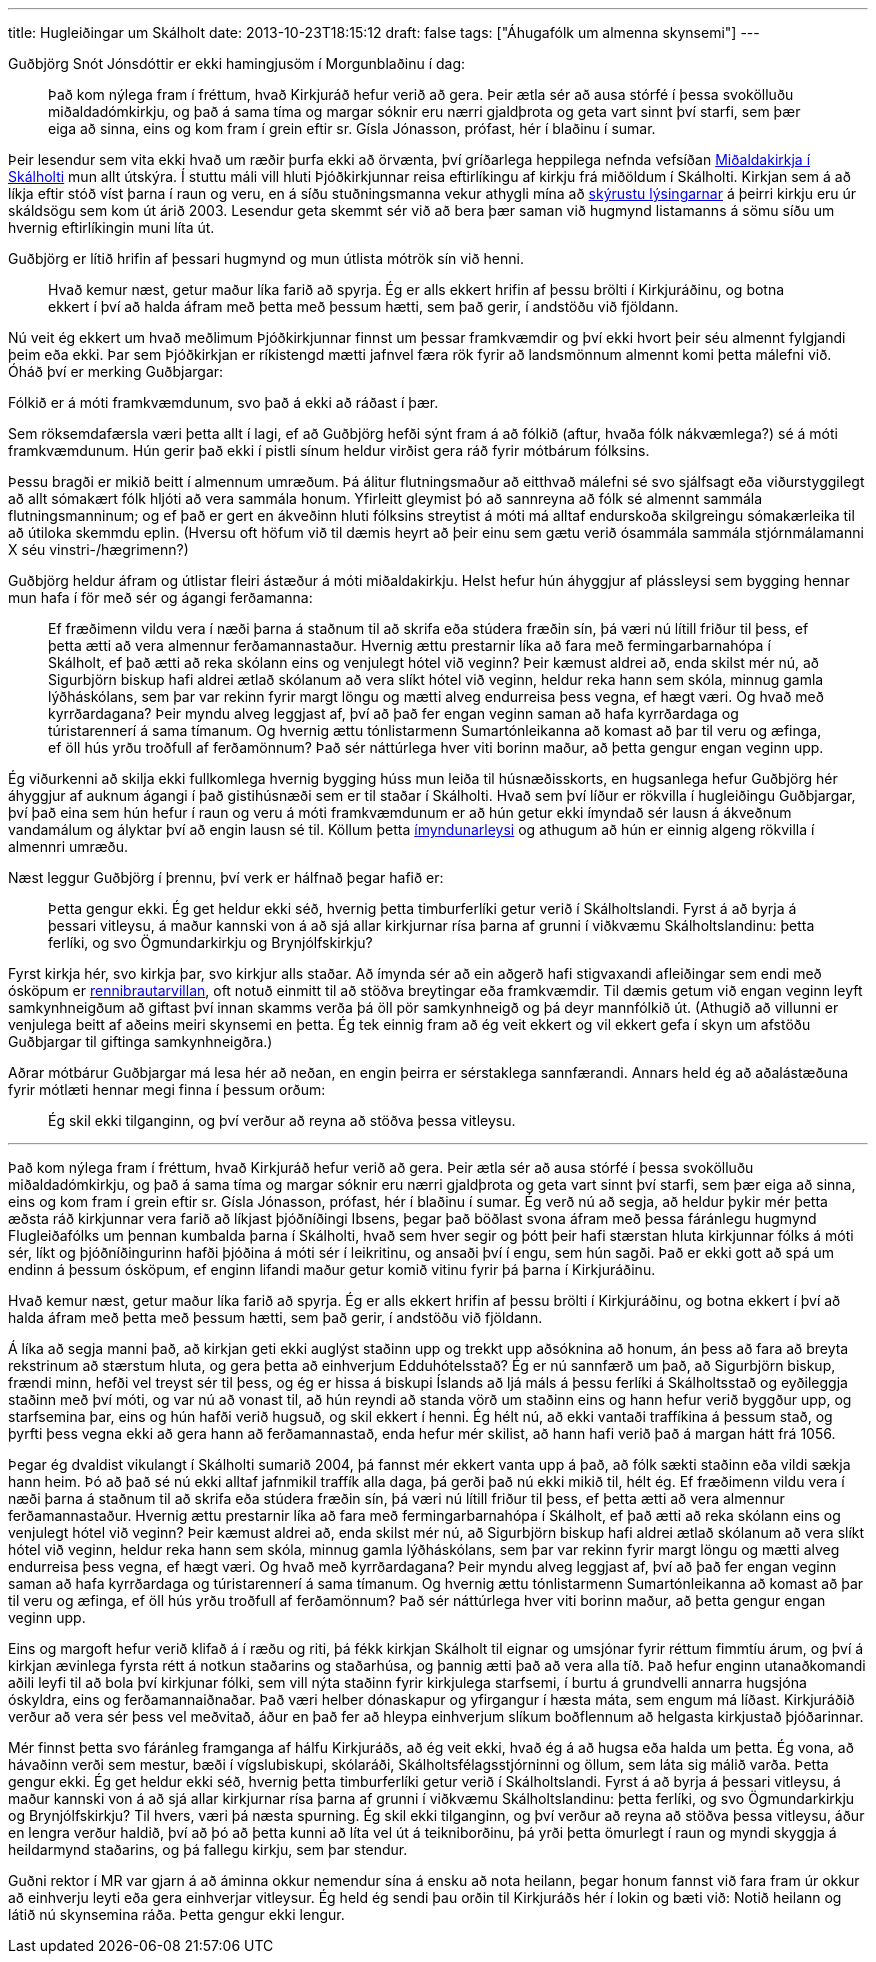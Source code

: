 ---
title: Hugleiðingar um Skálholt
date: 2013-10-23T18:15:12
draft: false
tags: ["Áhugafólk um almenna skynsemi"]
---

Guðbjörg Snót Jónsdóttir er ekki hamingjusöm í Morgunblaðinu í dag:

____
Það kom nýlega fram í fréttum, hvað Kirkjuráð hefur verið að gera. Þeir ætla sér að ausa stórfé í þessa svokölluðu miðaldadómkirkju, og það á sama tíma og margar sóknir eru nærri gjaldþrota og geta vart sinnt því starfi, sem þær eiga að sinna, eins og kom fram í grein eftir sr. Gísla Jónasson, prófast, hér í blaðinu í sumar.
____ 

Þeir lesendur sem vita ekki hvað um ræðir þurfa ekki að örvænta, því gríðarlega heppilega nefnda vefsíðan http://www.midaldadomkirkja.is/[Miðaldakirkja í Skálholti] mun allt útskýra. Í stuttu máli vill hluti Þjóðkirkjunnar reisa eftirlíkingu af kirkju frá miðöldum í Skálholti. Kirkjan sem á að líkja eftir stóð víst þarna í raun og veru, en á síðu stuðningsmanna vekur athygli mína að http://www.midaldadomkirkja.is/sagan/[skýrustu lýsingarnar] á þeirri kirkju eru úr skáldsögu sem kom út árið 2003. Lesendur geta skemmt sér við að bera þær saman við hugmynd listamanns á sömu síðu um hvernig eftirlíkingin muni líta út.

Guðbjörg er lítið hrifin af þessari hugmynd og mun útlista mótrök sín við henni.

____
Hvað kemur næst, getur maður líka farið að spyrja. Ég er alls ekkert hrifin af þessu brölti í Kirkjuráðinu, og botna ekkert í því að halda áfram með þetta með þessum hætti, sem það gerir, í andstöðu við fjöldann.
____

Nú veit ég ekkert um hvað meðlimum Þjóðkirkjunnar finnst um þessar framkvæmdir og því ekki hvort þeir séu almennt fylgjandi þeim eða ekki. Þar sem Þjóðkirkjan er ríkistengd mætti jafnvel færa rök fyrir að landsmönnum almennt komi þetta málefni við. Óháð því er merking Guðbjargar:

Fólkið er á móti framkvæmdunum, svo það á ekki að ráðast í þær.

Sem röksemdafærsla væri þetta allt í lagi, ef að Guðbjörg hefði sýnt fram á að fólkið (aftur, hvaða fólk nákvæmlega?) sé á móti framkvæmdunum. Hún gerir það ekki í pistli sínum heldur virðist gera ráð fyrir mótbárum fólksins.

Þessu bragði er mikið beitt í almennum umræðum. Þá álitur flutningsmaður að eitthvað málefni sé svo sjálfsagt eða viðurstyggilegt að allt sómakært fólk hljóti að vera sammála honum. Yfirleitt gleymist þó að sannreyna að fólk sé almennt sammála flutningsmanninum; og ef það er gert en ákveðinn hluti fólksins streytist á móti má alltaf endurskoða skilgreingu sómakærleika til að útiloka skemmdu eplin. (Hversu oft höfum við til dæmis heyrt að þeir einu sem gætu verið ósammála sammála stjórnmálamanni X séu vinstri-/hægrimenn?)

Guðbjörg heldur áfram og útlistar fleiri ástæður á móti miðaldakirkju. Helst hefur hún áhyggjur af plássleysi sem bygging hennar mun hafa í för með sér og ágangi ferðamanna:

____
Ef fræðimenn vildu vera í næði þarna á staðnum til að skrifa eða stúdera fræðin sín, þá væri nú lítill friður til þess, ef þetta ætti að vera almennur ferðamannastaður. Hvernig ættu prestarnir líka að fara með fermingarbarnahópa í Skálholt, ef það ætti að reka skólann eins og venjulegt hótel við veginn? Þeir kæmust aldrei að, enda skilst mér nú, að Sigurbjörn biskup hafi aldrei ætlað skólanum að vera slíkt hótel við veginn, heldur reka hann sem skóla, minnug gamla lýðháskólans, sem þar var rekinn fyrir margt löngu og mætti alveg endurreisa þess vegna, ef hægt væri. Og hvað með kyrrðardagana? Þeir myndu alveg leggjast af, því að það fer engan veginn saman að hafa kyrrðardaga og túristarennerí á sama tímanum. Og hvernig ættu tónlistarmenn Sumartónleikanna að komast að þar til veru og æfinga, ef öll hús yrðu troðfull af ferðamönnum? Það sér náttúrlega hver viti borinn maður, að þetta gengur engan veginn upp.
____

Ég viðurkenni að skilja ekki fullkomlega hvernig bygging húss mun leiða til húsnæðisskorts, en hugsanlega hefur Guðbjörg hér áhyggjur af auknum ágangi í það gistihúsnæði sem er til staðar í Skálholti. Hvað sem því líður er rökvilla í hugleiðingu Guðbjargar, því það eina sem hún hefur í raun og veru á móti framkvæmdunum er að hún getur ekki ímyndað sér lausn á ákveðnum vandamálum og ályktar því að engin lausn sé til. Köllum þetta http://en.wikipedia.org/wiki/Argument_from_ignorance#Argument_from_incredulity.2FLack_of_imagination[ímyndunarleysi] og athugum að hún er einnig algeng rökvilla í almennri umræðu.

Næst leggur Guðbjörg í þrennu, því verk er hálfnað þegar hafið er:

____
Þetta gengur ekki. Ég get heldur ekki séð, hvernig þetta timburferlíki getur verið í Skálholtslandi. Fyrst á að byrja á þessari vitleysu, á maður kannski von á að sjá allar kirkjurnar rísa þarna af grunni í viðkvæmu Skálholtslandinu: þetta ferlíki, og svo Ögmundarkirkju og Brynjólfskirkju?
____

Fyrst kirkja hér, svo kirkja þar, svo kirkjur alls staðar. Að ímynda sér að 
ein aðgerð hafi stigvaxandi afleiðingar sem endi með ósköpum er http://en.wikipedia.org/wiki/Slippery_slope[rennibrautarvillan], oft notuð einmitt til að stöðva breytingar eða framkvæmdir. Til dæmis getum við engan veginn leyft samkynhneigðum að giftast því innan skamms verða þá öll pör samkynhneigð og þá deyr mannfólkið út. (Athugið að villunni er venjulega beitt af aðeins meiri skynsemi en þetta. Ég tek einnig fram að ég veit ekkert og vil ekkert gefa í skyn um afstöðu Guðbjargar til giftinga samkynhneigðra.)

Aðrar mótbárur Guðbjargar má lesa hér að neðan, en engin þeirra er sérstaklega sannfærandi. Annars held ég að aðalástæðuna fyrir mótlæti hennar megi finna í þessum orðum:

____
Ég skil ekki tilganginn, og því verður að reyna að stöðva þessa vitleysu.
____

'''

Það kom nýlega fram í fréttum, hvað Kirkjuráð hefur verið að gera. Þeir ætla sér að ausa stórfé í þessa svokölluðu miðaldadómkirkju, og það á sama tíma og margar sóknir eru nærri gjaldþrota og geta vart sinnt því starfi, sem þær eiga að sinna, eins og kom fram í grein eftir sr. Gísla Jónasson, prófast, hér í blaðinu í sumar. Ég verð nú að segja, að heldur þykir mér þetta æðsta ráð kirkjunnar vera farið að líkjast þjóðníðingi Ibsens, þegar það böðlast svona áfram með þessa fáránlegu hugmynd Flugleiðafólks um þennan kumbalda þarna í Skálholti, hvað sem hver segir og þótt þeir hafi stærstan hluta kirkjunnar fólks á móti sér, líkt og þjóðníðingurinn hafði þjóðina á móti sér í leikritinu, og ansaði því í engu, sem hún sagði. Það er ekki gott að spá um endinn á þessum ósköpum, ef enginn lifandi maður getur komið vitinu fyrir þá þarna í Kirkjuráðinu.

Hvað kemur næst, getur maður líka farið að spyrja. Ég er alls ekkert hrifin af þessu brölti í Kirkjuráðinu, og botna ekkert í því að halda áfram með þetta með þessum hætti, sem það gerir, í andstöðu við fjöldann.

Á líka að segja manni það, að kirkjan geti ekki auglýst staðinn upp og trekkt upp aðsóknina að honum, án þess að fara að breyta rekstrinum að stærstum hluta, og gera þetta að einhverjum Edduhótelsstað? Ég er nú sannfærð um það, að Sigurbjörn biskup, frændi minn, hefði vel treyst sér til þess, og ég er hissa á biskupi Íslands að ljá máls á þessu ferlíki á Skálholtsstað og eyðileggja staðinn með því móti, og var nú að vonast til, að hún reyndi að standa vörð um staðinn eins og hann hefur verið byggður upp, og starfsemina þar, eins og hún hafði verið hugsuð, og skil ekkert í henni. Ég hélt nú, að ekki vantaði traffíkina á þessum stað, og þyrfti þess vegna ekki að gera hann að ferðamannastað, enda hefur mér skilist, að hann hafi verið það á margan hátt frá 1056.

Þegar ég dvaldist vikulangt í Skálholti sumarið 2004, þá fannst mér ekkert vanta upp á það, að fólk sækti staðinn eða vildi sækja hann heim. Þó að það sé nú ekki alltaf jafnmikil traffík alla daga, þá gerði það nú ekki mikið til, hélt ég. Ef fræðimenn vildu vera í næði þarna á staðnum til að skrifa eða stúdera fræðin sín, þá væri nú lítill friður til þess, ef þetta ætti að vera almennur ferðamannastaður. Hvernig ættu prestarnir líka að fara með fermingarbarnahópa í Skálholt, ef það ætti að reka skólann eins og venjulegt hótel við veginn? Þeir kæmust aldrei að, enda skilst mér nú, að Sigurbjörn biskup hafi aldrei ætlað skólanum að vera slíkt hótel við veginn, heldur reka hann sem skóla, minnug gamla lýðháskólans, sem þar var rekinn fyrir margt löngu og mætti alveg endurreisa þess vegna, ef hægt væri. Og hvað með kyrrðardagana? Þeir myndu alveg leggjast af, því að það fer engan veginn saman að hafa kyrrðardaga og túristarennerí á sama tímanum. Og hvernig ættu tónlistarmenn Sumartónleikanna að komast að þar til veru og æfinga, ef öll hús yrðu troðfull af ferðamönnum? Það sér náttúrlega hver viti borinn maður, að þetta gengur engan veginn upp.

Eins og margoft hefur verið klifað á í ræðu og riti, þá fékk kirkjan Skálholt til eignar og umsjónar fyrir réttum fimmtíu árum, og því á kirkjan ævinlega fyrsta rétt á notkun staðarins og staðarhúsa, og þannig ætti það að vera alla tíð. Það hefur enginn utanaðkomandi aðili leyfi til að bola því kirkjunar fólki, sem vill nýta staðinn fyrir kirkjulega starfsemi, í burtu á grundvelli annarra hugsjóna óskyldra, eins og ferðamannaiðnaðar. Það væri helber dónaskapur og yfirgangur í hæsta máta, sem engum má líðast. Kirkjuráðið verður að vera sér þess vel meðvitað, áður en það fer að hleypa einhverjum slíkum boðflennum að helgasta kirkjustað þjóðarinnar.

Mér finnst þetta svo fáránleg framganga af hálfu Kirkjuráðs, að ég veit ekki, hvað ég á að hugsa eða halda um þetta. Ég vona, að hávaðinn verði sem mestur, bæði í vígslubiskupi, skólaráði, Skálholtsfélagsstjórninni og öllum, sem láta sig málið varða. Þetta gengur ekki. Ég get heldur ekki séð, hvernig þetta timburferlíki getur verið í Skálholtslandi. Fyrst á að byrja á þessari vitleysu, á maður kannski von á að sjá allar kirkjurnar rísa þarna af grunni í viðkvæmu Skálholtslandinu: þetta ferlíki, og svo Ögmundarkirkju og Brynjólfskirkju? Til hvers, væri þá næsta spurning. Ég skil ekki tilganginn, og því verður að reyna að stöðva þessa vitleysu, áður en lengra verður haldið, því að þó að þetta kunni að líta vel út á teikniborðinu, þá yrði þetta ömurlegt í raun og myndi skyggja á heildarmynd staðarins, og þá fallegu kirkju, sem þar stendur.

Guðni rektor í MR var gjarn á að áminna okkur nemendur sína á ensku að nota heilann, þegar honum fannst við fara fram úr okkur að einhverju leyti eða gera einhverjar vitleysur. Ég held ég sendi þau orðin til Kirkjuráðs hér í lokin og bæti við: Notið heilann og látið nú skynsemina ráða. Þetta gengur ekki lengur.
